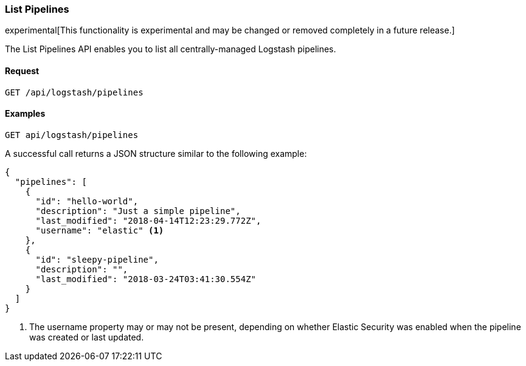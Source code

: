 [[logstash-configuration-management-api-list]]
=== List Pipelines

experimental[This functionality is experimental and may be changed or removed completely in a future release.]

The List Pipelines API enables you to list all centrally-managed Logstash pipelines.

==== Request

`GET /api/logstash/pipelines`

==== Examples

[source,js]
--------------------------------------------------
GET api/logstash/pipelines
--------------------------------------------------
// KIBANA

A successful call returns a JSON structure similar to the following example:

[source,js]
--------------------------------------------------
{
  "pipelines": [
    {
      "id": "hello-world",
      "description": "Just a simple pipeline",
      "last_modified": "2018-04-14T12:23:29.772Z",
      "username": "elastic" <1>
    },
    {
      "id": "sleepy-pipeline",
      "description": "",
      "last_modified": "2018-03-24T03:41:30.554Z"
    }
  ]
}
--------------------------------------------------

<1> The username property may or may not be present, depending on whether Elastic Security was enabled when the pipeline was created or last updated.